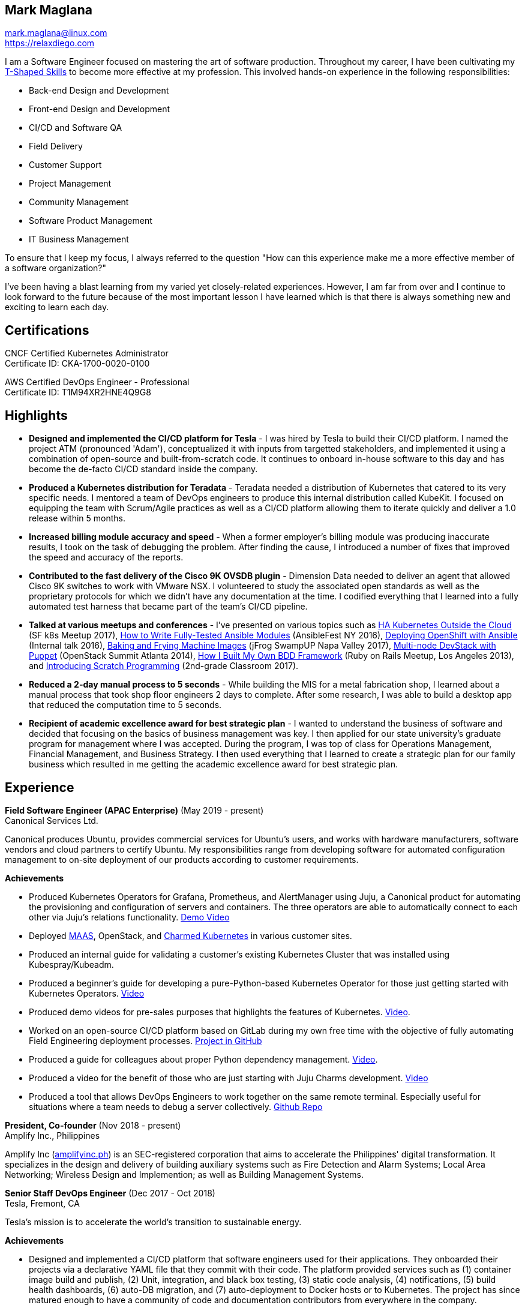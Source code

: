 == Mark Maglana

[%hardbreaks]
mark.maglana@linux.com
https://relaxdiego.com

I am a Software Engineer focused on mastering the art of software production.
Throughout my career, I have been cultivating my
https://en.wikipedia.org/wiki/T-shaped_skills[T-Shaped Skills]
to become more effective at my profession. This involved hands-on experience in
the following responsibilities:

- Back-end Design and Development
- Front-end Design and Development
- CI/CD and Software QA
- Field Delivery
- Customer Support
- Project Management
- Community Management
- Software Product Management
- IT Business Management

To ensure that I keep my focus, I always referred to the question "How
can this experience make me a more effective member of a software organization?"

I've been having a blast learning from my varied yet closely-related experiences.
However, I am far from over and I continue to look forward to the future because
of the most important lesson I have learned which is that there is always
something new and exciting to learn each day.

== Certifications

CNCF Certified Kubernetes Administrator +
Certificate ID: CKA-1700-0020-0100

AWS Certified DevOps Engineer - Professional +
Certificate ID: T1M94XR2HNE4Q9G8

== Highlights

- *Designed and implemented the CI/CD platform for Tesla* -
I was hired by Tesla to build their CI/CD platform. I named the project
ATM (pronounced 'Adam'), conceptualized it with inputs from targetted
stakeholders, and implemented it using a combination of open-source and
built-from-scratch code. It continues to onboard in-house software to
this day and has become the de-facto CI/CD standard inside the company.

- *Produced a Kubernetes distribution for Teradata* -
Teradata needed a distribution of Kubernetes that catered to its very
specific needs. I mentored a team of DevOps engineers to produce this
internal distribution called KubeKit. I focused on equipping the team with
Scrum/Agile practices as well as a CI/CD platform allowing them to iterate
quickly and deliver a 1.0 release within 5 months.

- *Increased billing module accuracy and speed* -
When a former employer's billing module was producing inaccurate results,
I took on the task of debugging the problem. After finding the cause, I
introduced a number of fixes that improved the speed and accuracy of the
reports.

- *Contributed to the fast delivery of the Cisco 9K OVSDB plugin* -
Dimension Data needed to deliver an agent that allowed Cisco 9K switches to
work with VMware NSX. I volunteered to study the associated open standards
as well as the proprietary protocols for which we didn't have any documentation
at the time. I codified everything that I learned into a fully automated test
harness that became part of the team's CI/CD pipeline.

- *Talked at various meetups and conferences* - I've presented on various topics
such as https://relaxdiego.com/2017/11/sfk8s-lightning-talk.html[HA Kubernetes Outside the Cloud] (SF k8s Meetup 2017),
https://www.ansible.com/writing-fully-tested-ansible-modules-for-fun-and-profit[How 
to Write Fully-Tested Ansible Modules] (AnsibleFest NY 2016),
link:https://youtu.be/X5plV9kShsE[Deploying OpenShift with Ansible] (Internal talk 2016),
link:/2017/05/swampup-2017-slides.html[Baking and Frying Machine Images] (jFrog SwampUP Napa Valley 2017), 
https://www.openstack.org/summit/openstack-summit-atlanta-2014/session-videos/presentation/multi-node-devstack-with-puppet[Multi-node 
DevStack with Puppet] (OpenStack Summit Atlanta 2014), 
https://docs.google.com/presentation/d/18O8BVqNSCM5Q2x492AP9njom_l_CKJ_ak9SzNtQACV0/edit?usp=sharing[How 
I Built My Own BDD Framework] (Ruby on Rails Meetup, Los Angeles 2013), and
link:/2017/10/coding-kids.html[Introducing Scratch Programming] (2nd-grade Classroom 2017).

- *Reduced a 2-day manual process to 5 seconds* - While building the MIS for
a metal fabrication shop, I learned about a manual process that took shop floor
engineers 2 days to complete. After some research, I was able to build a
desktop app that reduced the computation time to 5 seconds.

- *Recipient of academic excellence award for best strategic plan* - I wanted
to understand the business of software and decided that focusing on the basics of
business management was key. I then applied for our state university's graduate
program for management where I was accepted. During the program, I was top of
class for Operations Management, Financial Management, and Business Strategy. I
then used everything that I learned to create a strategic plan for our family
business which resulted in me getting the academic excellence award for best
strategic plan.


== Experience

*Field Software Engineer (APAC Enterprise)*  (May 2019 - present) +
Canonical Services Ltd.

Canonical produces Ubuntu, provides commercial services for Ubuntu's users,
and works with hardware manufacturers, software vendors and cloud partners to
certify Ubuntu. My responsibilities range from developing software for automated
configuration management to on-site deployment of our products according to
customer requirements.

.*Achievements*

- Produced Kubernetes Operators for Grafana, Prometheus, and AlertManager
  using Juju, a Canonical product for automating the provisioning and configuration
  of servers and containers. The three operators are able to automatically
  connect to each other via Juju's relations functionality. https://www.youtube.com/watch?v=oqiWEUImCz4[Demo Video]

- Deployed https://maas.io/[MAAS], OpenStack, and https://ubuntu.com/kubernetes[Charmed Kubernetes] in various
  customer sites.

- Produced an internal guide for validating a customer's existing Kubernetes
  Cluster that was installed using Kubespray/Kubeadm.

- Produced a beginner's guide for developing a pure-Python-based Kubernetes
  Operator for those just getting started with Kubernetes Operators. https://www.youtube.com/watch?v=lsuW9XGWosQ[Video]

- Produced demo videos for pre-sales purposes that highlights the features of
  Kubernetes. https://www.youtube.com/watch?v=OZfuAi112bs[Video].

- Worked on an open-source CI/CD platform based on GitLab during my own free time
  with the objective of fully automating Field Engineering deployment processes.
  https://github.com/relaxdiego/cicd[Project in GitHub]

- Produced a guide for colleagues about proper Python dependency management.
  https://www.youtube.com/watch?v=aWVzR296XcU[Video].

- Produced a video for the benefit of those who are just starting with Juju
  Charms development. https://www.youtube.com/watch?v=LckY8fdJL40[Video]

- Produced a tool that allows DevOps Engineers to work together on the same
  remote terminal. Especially useful for situations where a team needs to debug
  a server collectively. https://github.com/relaxdiego/coterminal[Github Repo]


*President, Co-founder* (Nov 2018 - present) +
Amplify Inc., Philippines

Amplify Inc (link:https://amplifyinc.ph[amplifyinc.ph]) is an SEC-registered
corporation that aims to accelerate the Philippines' digital transformation.
It specializes in the design and delivery of building auxiliary systems such
as Fire Detection and Alarm Systems; Local Area Networking; Wireless Design
and Implemention; as well as Building Management Systems.


*Senior Staff DevOps Engineer* (Dec 2017 - Oct 2018) +
Tesla, Fremont, CA

Tesla's mission is to accelerate the world's transition to sustainable energy.

.*Achievements*

- Designed and implemented a CI/CD platform that software engineers used for their
  applications. They onboarded their projects via a declarative YAML file that they
  commit with their code. The platform provided services such as (1) container image
  build and publish, (2) Unit, integration, and black box testing, (3) static code
  analysis, (4) notifications, (5) build health dashboards, (6) auto-DB migration,
  and (7) auto-deployment to Docker hosts or to Kubernetes. The project has since
  matured enough to have a community of code and documentation contributors from
  everywhere in the company.

- Implemented the CI/CD platform with "everything as code" in mind. To that end,
  the Jenkins cluster is managed by Ansible while the pipeline logic is through
  Jenkins' Global Pipeline Libraries. Packer and Vagrant were also used for provisioning
  and configuring a local "dev" copy of the cluster.


*DevOps Engineer* (Nov 2016 - Dec 2017) +
Teradata, Santa Clara, CA

Teradata Corporation is a Fortune 1000 provider of data warehouse platforms,
software and services. Our team is at the center of the company's thrust to
build modern data analytics products around Teradata's traditional offerings.


.*Achievements*

- Team Lead for the internal Kubernetes distribution project called KubeKit. This
  project is a core critical component of all the microservices-based products
  that Teradata is building. I led the team, provided product requirements
  guidance, wrote code, as well as oversaw the internal community management
  aspects that were necessary to onboard the various products and programs on
  top of the project. I also worked on growing the team such that it can
  support all the Kubernetes requirements of the aforementioned Teradata products.
 
- I functioned as the DevOps Engineer for the AppCenter project where I was
  responsible for guiding the architecture of the team’s software manufacturing
  pipeline. I designed the pipeline and also did the initial implementation. I
  later served as an adviser/mentor to the team members that were implementing
  the rest of the design. This software manufacturing pipeline is critical in
  ensuring the timely delivery and quality of AppCenter which is a central
  component of Teradata's UDA program.
 
- I was a member of Teradata's internal DevOps Technology Council. This council
  is tasked to collate, curate, and evangelize the DevOps best practices across
  Teradata to improve its Engineering operational efficiency and effectiveness.
  I was assigned to the “standardized processes” component of the framework that
  the council is building.
 

*QA/Release Engineer* (Jan 2014 - Sep 2016) +
Dimension Data, Pleasanton, CA

Dimension Data is a leading provider of professional, cloud, consulting 
and managed services for advanced IT solutions. Our team actively 
contributed to Ansible, OpenStack, Open vSwitch, and Open DayLight. My
official title was QA/Release Engineer but my responsibilities spanned
those of a software engineer/architect.

.*Achievements*

- Designed and implemented a non-interactive agent that automatically 
  launched time-bound AWS spot instances as needed for use as auxiliary 
  Jenkins workers that handled non-time-critical builds.

- Wrote Ansible modules to be used for provisioning resources on Dimension
  Data's cloud service.

- Developed an Ansible-based project that deployed an HA OpenShift
  PoC for our CI/CD pipeline.

- Designed and implemented the full stack of a web application that was
  designed to transform data from one format to another. The system used
  Rails, Postgres, Redis (for job queueing), Resque, and Ceph both for
  persistent block and object storage.

- Designed and implemented the automated test harness for the N9K OVSDB
  plugin for NSX.

- Designed and implemented the link:https://www.cisco.com/c/en/us/products/collateral/switches/nexus-9000-series-switches/white-paper-c11-740091.html#_Toc517769218[Cisco N9K OVSDB plugin CLI utility].

- Mentored development teams in new technologies, standards, and even
  3rd-party protocols that they needed to incorporate or interface to. This
  allowed them to hit the ground running and deliver within budget.


*Senior Director Of Engineering* (Jul 2012 - Jan 2014) +
Morph, Manhattan Beach, CA

Morph was the first PaaS built on top of AWS and later on pivoted to
providing IaaS appliances that its customers can install inside of 
their data center to use as a springboard for quickly building their own 
cloud computing environment. My official title was Senior Director of
Engineering but my actual roles spanned that of a software engineer/architect.

.*Achievements*

- Designed and developed a billing module for the product.

- Wrote a Ruby client library for the OpenStack API.

- Wrote a Cucumber-based integration test for the QA team.

- Mentored developers on proper software development practices.

- Helped set up the CI tools and process to ensure the main branch always
has deployable, stable code.


*Senior Director for Product Development* (Jan 2008 - Jul 2012) +
Exist Global, Manila, Philippines

Exist provides tailored solutions, consulting and full cycle IT services to
customers around the globe. At the time, I was assigned to Morph to help
produce its cloud computing product.

.*Responsibilities*

- Oversaw the design and implementation of Morph AppSpace, one of the earliest
Platform-as-a-Service providers built on top of AWS in the market.

- Managed the product roadmap to ensure that requirements are prioritized
properly and that they contain the right information.

- I helped Marketing Communications in their effort to generate product
information for various marketing collateral.

- Implemented agile practices in Engineering to ensure timely delivery of
stories and an overall coordinated effort of releases.


*Systems Analyst/Programmer* (Mar 2003 - Dec 2006) +
Deco Machine Shop, Davao City, Philippines

Deco Machine Shop, Inc. provides industrial machine fabrication services
nationwide. Its major clients include Dole Philippines and San Miguel
Corporation. As a systems analyst, my job was to understand the processes
of the company and build software tools to automate parts of it. Software
tools developed include a gear combination application which reduced a
machinist’s work from one day to just under 5 seconds while increasing
work precision.

In 2007, I took a year off to obtain my second Master's degree.


*Systems Analyst/Programmer* (Jan 2002 - Jan 2003) +
iThink Technologies, Davao City, Philippines

iThink provides business software and training solutions for major companies
nationwide. Major clients include the Bangko Sentral ng Pilipinas, Meralco,
and Davao Light and Power Company. I was involved as a systems analyst/programmer
for the development of purchasing systems, HR systems, and other enterprise
applications for iThink’s major customers. I also spearheaded the use of the
Unified Modeling Language within the company and also provided some in-house
training for a number of then upcoming technologies and development platforms.


*Web Developer* (Jan 2001 - Jan 2002) +
Smartweb Philippines, Cebu City, Philippines

Smartweb was a US-based company with its production facility based in Cebu.
It was involved in developing websites for small to medium sized businesses
in the USA. I was a team leader in this organization. Apart from this, I also
developed Smartweb’s employee time tracking and billing system, which later
helped speed up the invoicing and employee time tracking for the company.


*Student Volunteer - Web Developer* (Jun 1997 - Oct 2000) +
University of San Carlos, Cebu City, Philippines

While attending college I was also a volunteer of the University of San Carlos
Web Development Team which was tasked to build and maintain the university’s
website. I was involved in the implementation in both the client side and the
server side of the website and was later promoted to team leader. The team was,
by then, composed of 10 student volunteers.



== Education

*Master of Management, Technology, Innovation, and Commercialization* +
Jan 2007 - Dec 2007 +
The Australian National University +
Acton, Canberra ACT 2601, Australia

*Master of Management* +
May 2004 - Apr 2006 +
University of the Philippines - School of Management +
Mintal, Davao City 8022, Philippines

*BS Computer Engineering* Jun 1995 - Oct 2000 +
University of San Carlos +
P. del Rosario Street, Cebu City 6000, Philippines


== A Few LinkedIn Recommendations

> When I joined Tesla and understood the problems we needed to solve
> around CI/CD I immediately thought of Mark and the work we did together
> at Dimension Data. Mark did amazing work for us at Tesla building an
> entirely new pipeline in just a few months. He worked with Developers,
> QA and IT OPS to ensure what he was building could be supported and useful.
> It is always a pleasure working with Mark. The team here still misses him!
> -- Mike Outland, Sr. DevOps Manager at Tesla

> Mark is a world class software professional and DevOps craftsman. He is
> a rare combination of somebody who can elegantly operate across the spectrum
> ranging from the toughest implementation detail all the way to
> thought-leadership and evangelism. Mark is the kind of professional you can
> entrust with a problem statement in its most abstract form and step back,
> assured that the solution will be built with cutting-edge technology choices
> and delivered on time. It's always a pleasure to work with Mark knowing he
> can be your go-to-person, an advisor and leader in his field, and an evangelist
> aware of where the industry is going.
> -- Chai Atreya, Head of Engineering at Teradata

> Mark is an exceptionally capable software architect and developer. 
> When a new technology or language needed to be implemented, Mark 
> was able to obtain a deep level of understanding in a very short 
> amount of time. I have seen him architect and implement everything 
> from full APIs to cloud middleware to full front-ends. Over the 
> years he has gained a wide breadth of knowledge in everything 
> cloud & container. Working with him has been regularly humbling 
> and wonderfully educational. Beyond his technical prowess, Mark 
> is also very fun to work with and mentors people exceptionally well. 
> He uses his great sense of humor to take the stress out of tough 
> challenges and motivate teams to push on. I give Mark my highest 
> recommendation to anything he wants to take on. He will be a rare 
> gift to the next company he works with.
> -- Aimon Bustardo, Lead DevOps Engineer, SalesForce.com

> Mark was one of my favorite people to work with at Teradata — the
> energy he brings to the projects and teams he works with is infectious.
> Mark's leadership style stems not only from his energy, but his
> expertise as a DevOps Engineer. He is respected by colleagues at all
> levels and is a huge asset for any modern engineering organization.
> -- Tim McIntire, VP Shared Services, Teradata

> Mark is one of the few people I know who can truly perform well in
> a player/coach role. While his technical chops may be second to
> none, he combines those chops with a natural ability to lead from
> the front. He would most certainly be a valuable asset to any team
> lucky enough to have him.
> -- Jason Reslock, Senior DevOps Manager, SalesForce.com

> Possibly the best reason I looked forward to going to work everyday 
> is because of the opportunity to work closely and be mentored by
> Mark. I see him as a true software craftsman who is passionate about
> code and cares a lot about code quality, readability and testability.
> He can lead teams, mentor teammates, commit production code within
> time and budget while giving a helping hand with whatever is the issue
> of the day.
> -- Bert Diwa, Software Engineer in Test, CrowdStrike

> [Mark] produced solid designs. He was an expert at Python (and 
> apparently Ruby too). He seemed to know about every Open Source 
> project out there. His mastery of all things Git and GitHub were 
> critical support to several of us who had never used Git before. 
> All in all, Mark was an invaluable resource to the project and 
> to the team. He seemed to get his dozen projects done in time 
> while simultaneously providing whatever technical support was 
> being asked of him by the team.
> -- Jay Riddell, Sr. Web Designer, Davis Instruments

> Mark was a particularly able and focused student, capable of 
> working independently and evaluating ideas and approaches 
> critically. His particular interest at the time [while studying at
> the Australian National University] was the role, design and
> development of business incubators as a tool for regional development.
> -- Don Scott-Kemmis, Innovation Policy Consultant


== A Few Open Source Projects

- *Open vSwitch Lab* - A Vagrant project which provisions two machines that talk
over a simulated Internet. The lab is a companion project for the series of
articles I wrote about http://www.relaxdiego.com/2014/09/ovs-lab.html[VXLAN], 
http://www.relaxdiego.com/2014/09/ovsdb.html[OVSDB], and 
http://www.relaxdiego.com/2014/09/hardware_vtep.html[the hardware VTEP schema]. 
https://github.com/relaxdiego/ovs-lab[Source in Github].

- *Aviator* - A lightweight Ruby client library for cloud REST APIs. I initially
built this for the OpenStack API. My focus was to build a library that reflected,
rather than obscured the underlying API. http://aviator.github.io/www/[Homepage].

- *Mana Mana* - A proof-of-concept business natural language testing framework
that was inspired by Cucumber and the Robot framework. This was borne out of my
never-ending search for better ways to write maintainable automated tests. 
https://github.com/ManaManaFramework/manamana[Source in Github].

- *Others* - I also contribute to other open source projects and you will usually
find it in my https://github.com/relaxdiego[activity feed on Github]


== All Resume Formats

* https://relaxdiego.com/resume[HTML]
* https://relaxdiego.com/resume.pdf[PDF]
* https://raw.githubusercontent.com/relaxdiego/relaxdiego.github.com/master/resume/resume.adoc[AsciiDoc]
